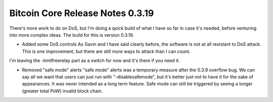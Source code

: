 Bitcoin Core Release Notes 0.3.19
=================================

There's more work to do on DoS, but I'm doing a quick build of what I
have so far in case it's needed, before venturing into more complex
ideas. The build for this is version 0.3.19.

-  Added some DoS controls As Gavin and I have said clearly before, the
   software is not at all resistant to DoS attack. This is one
   improvement, but there are still more ways to attack than I can
   count.

I'm leaving the -limitfreerelay part as a switch for now and it's there
if you need it.

-  Removed "safe mode" alerts "safe mode" alerts was a temporary measure
   after the 0.3.9 overflow bug. We can say all we want that users can
   just run with "-disablesafemode", but it's better just not to have it
   for the sake of appearances. It was never intended as a long term
   feature. Safe mode can still be triggered by seeing a longer (greater
   total PoW) invalid block chain.
